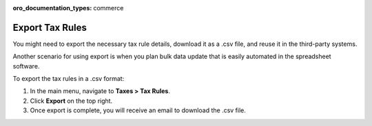 :oro_documentation_types: commerce

Export Tax Rules
----------------

.. start

You might need to export the necessary tax rule details, download it as a .csv file, and reuse it in the third-party systems.

Another scenario for using export is when you plan bulk data update that is easily automated in the spreadsheet software.

To export the tax rules in a .csv format:

1. In the main menu, navigate to **Taxes > Tax Rules**.
2. Click **Export** on the top right.
3. Once export is complete, you will receive an email to download the .csv file.
